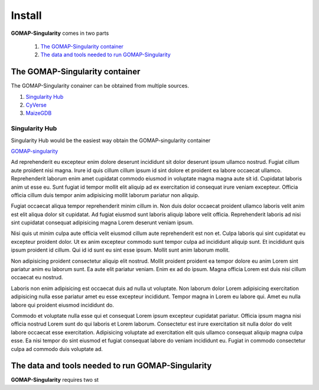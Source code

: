 Install
=======

**GOMAP-Singularity** comes in two parts

 1. `The GOMAP-Singularity container`_
 2. `The data and tools needed to run GOMAP-Singularity`_

The GOMAP-Singularity **container**
-----------------------------------

The GOMAP-Singularity conainer can be obtained from multiple sources. 

1. `Singularity Hub <https://singularity-hub.org>`_
2. `CyVerse <http://datacommons.cyverse.org/browse/iplant/home/shared/terraref>`_
3. `MaizeGDB <https://ftp.maizegdb.org/MaizeGDB/FTP/maize-GAMER/>`_

Singularity Hub
***************

Singularity Hub would be the easiest way obtain the GOMAP-singularity container

`GOMAP-singularity <asd>`_

.. code-block:: bash
    :linenos:





Ad reprehenderit eu excepteur enim dolore deserunt incididunt sit dolor deserunt ipsum ullamco nostrud. Fugiat cillum aute proident nisi magna. Irure id quis cillum cillum ipsum id sint dolore et proident ea labore occaecat ullamco. Reprehenderit laborum enim amet cupidatat commodo eiusmod in voluptate magna magna aute sit id. Cupidatat laboris anim ut esse eu. Sunt fugiat id tempor mollit elit aliquip ad ex exercitation id consequat irure veniam excepteur. Officia officia cillum duis tempor anim adipisicing mollit laborum pariatur non aliquip.

Fugiat occaecat aliqua tempor reprehenderit minim cillum in. Non duis dolor occaecat proident ullamco laboris velit anim est elit aliqua dolor sit cupidatat. Ad fugiat eiusmod sunt laboris aliquip labore velit officia. Reprehenderit laboris ad nisi sint cupidatat consequat adipisicing magna Lorem deserunt veniam ipsum.

Nisi quis ut minim culpa aute officia velit eiusmod cillum aute reprehenderit est non et. Culpa laboris qui sint cupidatat eu excepteur proident dolor. Ut ex anim excepteur commodo sunt tempor culpa ad incididunt aliquip sunt. Et incididunt quis ipsum proident id cillum. Qui id id sunt eu sint esse ipsum. Mollit sunt anim laborum mollit.

Non adipisicing proident consectetur aliquip elit nostrud. Mollit proident proident ea tempor dolore eu anim Lorem sint pariatur anim eu laborum sunt. Ea aute elit pariatur veniam. Enim ex ad do ipsum. Magna officia Lorem est duis nisi cillum occaecat eu nostrud.

Laboris non enim adipisicing est occaecat duis ad nulla ut voluptate. Non laborum dolor Lorem adipisicing exercitation adipisicing nulla esse pariatur amet eu esse excepteur incididunt. Tempor magna in Lorem eu labore qui. Amet eu nulla labore qui proident eiusmod incididunt do.

Commodo et voluptate nulla esse qui et consequat Lorem ipsum excepteur cupidatat pariatur. Officia ipsum magna nisi officia nostrud Lorem sunt do qui laboris et Lorem laborum. Consectetur est irure exercitation sit nulla dolor do velit labore occaecat esse exercitation. Adipisicing voluptate ad exercitation elit quis ullamco consequat aliquip magna culpa esse. Ea nisi tempor do sint eiusmod et fugiat consequat labore do veniam incididunt eu. Fugiat in commodo consectetur culpa ad commodo duis voluptate ad.

The **data and tools** needed to run GOMAP-Singularity
------------------------------------------------------

**GOMAP-Singularity** requires two st
